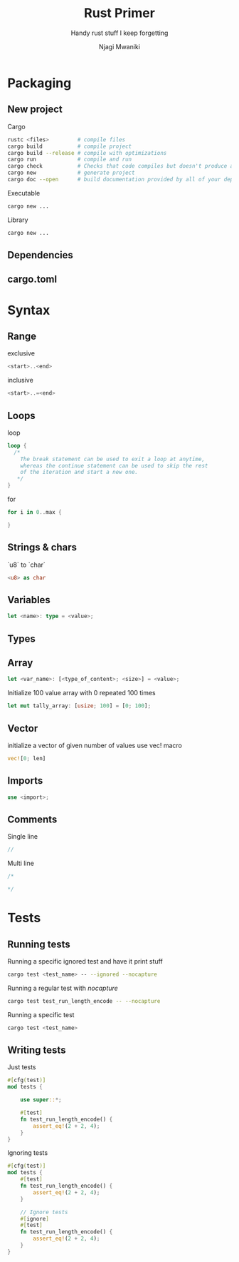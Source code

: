 #+TITLE: Rust Primer
#+SUBTITLE: Handy rust stuff I keep forgetting
#+AUTHOR: Njagi Mwaniki
#+OPTIONS: date:nil



* Packaging
** New project
Cargo

#+BEGIN_SRC bash
rustc <files>         # compile files
cargo build           # compile project
cargo build --release # compile with optimizations
cargo run             # compile and run
cargo check           # Checks that code compiles but doesn't produce and executable
cargo new             # generate project
cargo doc --open      # build documentation provided by all of your dependencies locally and open it in your browser
#+END_SRC

Executable

#+BEGIN_SRC bash
cargo new ...
#+END_SRC

Library

#+BEGIN_SRC bash
cargo new ...
#+END_SRC

** Dependencies

** cargo.toml

* Syntax
** Range

exclusive
#+BEGIN_SRC rust
<start>..<end>
#+END_SRC 

inclusive
#+BEGIN_SRC rust
<start>..=<end>
#+END_SRC 

** Loops
loop
#+BEGIN_SRC rust
loop {
  /*
    The break statement can be used to exit a loop at anytime,
    whereas the continue statement can be used to skip the rest 
    of the iteration and start a new one.
   */
}
#+END_SRC 

for
#+BEGIN_SRC rust
for i in 0..max {
  
}
#+END_SRC 

** Strings & chars
`u8` to `char`
#+BEGIN_SRC rust
<u8> as char
#+END_SRC 

** Variables
#+BEGIN_SRC rust
let <name>: type = <value>;
#+END_SRC

** Types

** Array
#+BEGIN_SRC rust
let <var_name>: [<type_of_content>; <size>] = <value>;
#+END_SRC
Initialize 100 value array with 0 repeated 100 times

#+BEGIN_SRC rust
let mut tally_array: [usize; 100] = [0; 100];
#+END_SRC

** Vector
initialize a vector of given number of values use vec! macro
#+BEGIN_SRC rust
vec![0; len]
#+END_SRC
** Imports
#+BEGIN_SRC rust
use <import>;
#+END_SRC

** Comments
Single line
#+BEGIN_SRC rust
//
#+END_SRC

Multi line
#+BEGIN_SRC rust
/*

*/
#+END_SRC

* Tests
** Running tests

Running a specific ignored test and have it print stuff

#+BEGIN_SRC bash
cargo test <test_name> -- --ignored --nocapture  
#+END_SRC

Running a regular test with $nocapture$

#+BEGIN_SRC bash
cargo test test_run_length_encode -- --nocapture
#+END_SRC

Running a specific test

#+BEGIN_SRC bash
cargo test <test_name>
#+END_SRC

** Writing tests

Just tests

#+BEGIN_SRC rust
#[cfg(test)]
mod tests {
    
    use super::*;

    #[test]
    fn test_run_length_encode() {
        assert_eq!(2 + 2, 4);
    }
}
#+END_SRC

Ignoring tests

#+BEGIN_SRC rust
#[cfg(test)]
mod tests {
    #[test]
    fn test_run_length_encode() {
        assert_eq!(2 + 2, 4);
    }

    // Ignore tests
    #[ignore]
    #[test]
    fn test_run_length_encode() {
        assert_eq!(2 + 2, 4);
    }
}
#+END_SRC
